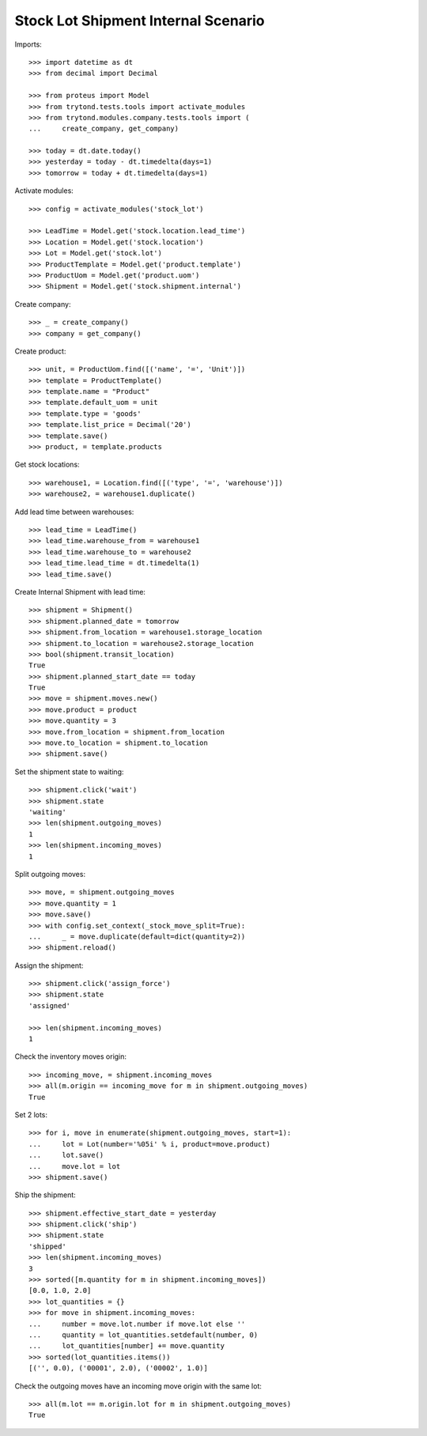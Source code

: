 ====================================
Stock Lot Shipment Internal Scenario
====================================

Imports::

    >>> import datetime as dt
    >>> from decimal import Decimal

    >>> from proteus import Model
    >>> from trytond.tests.tools import activate_modules
    >>> from trytond.modules.company.tests.tools import (
    ...     create_company, get_company)

    >>> today = dt.date.today()
    >>> yesterday = today - dt.timedelta(days=1)
    >>> tomorrow = today + dt.timedelta(days=1)

Activate modules::

    >>> config = activate_modules('stock_lot')

    >>> LeadTime = Model.get('stock.location.lead_time')
    >>> Location = Model.get('stock.location')
    >>> Lot = Model.get('stock.lot')
    >>> ProductTemplate = Model.get('product.template')
    >>> ProductUom = Model.get('product.uom')
    >>> Shipment = Model.get('stock.shipment.internal')

Create company::

    >>> _ = create_company()
    >>> company = get_company()

Create product::

    >>> unit, = ProductUom.find([('name', '=', 'Unit')])
    >>> template = ProductTemplate()
    >>> template.name = "Product"
    >>> template.default_uom = unit
    >>> template.type = 'goods'
    >>> template.list_price = Decimal('20')
    >>> template.save()
    >>> product, = template.products

Get stock locations::

    >>> warehouse1, = Location.find([('type', '=', 'warehouse')])
    >>> warehouse2, = warehouse1.duplicate()

Add lead time between warehouses::

    >>> lead_time = LeadTime()
    >>> lead_time.warehouse_from = warehouse1
    >>> lead_time.warehouse_to = warehouse2
    >>> lead_time.lead_time = dt.timedelta(1)
    >>> lead_time.save()

Create Internal Shipment with lead time::

    >>> shipment = Shipment()
    >>> shipment.planned_date = tomorrow
    >>> shipment.from_location = warehouse1.storage_location
    >>> shipment.to_location = warehouse2.storage_location
    >>> bool(shipment.transit_location)
    True
    >>> shipment.planned_start_date == today
    True
    >>> move = shipment.moves.new()
    >>> move.product = product
    >>> move.quantity = 3
    >>> move.from_location = shipment.from_location
    >>> move.to_location = shipment.to_location
    >>> shipment.save()

Set the shipment state to waiting::


    >>> shipment.click('wait')
    >>> shipment.state
    'waiting'
    >>> len(shipment.outgoing_moves)
    1
    >>> len(shipment.incoming_moves)
    1

Split outgoing moves::

    >>> move, = shipment.outgoing_moves
    >>> move.quantity = 1
    >>> move.save()
    >>> with config.set_context(_stock_move_split=True):
    ...     _ = move.duplicate(default=dict(quantity=2))
    >>> shipment.reload()

Assign the shipment::

    >>> shipment.click('assign_force')
    >>> shipment.state
    'assigned'

    >>> len(shipment.incoming_moves)
    1

Check the inventory moves origin::

    >>> incoming_move, = shipment.incoming_moves
    >>> all(m.origin == incoming_move for m in shipment.outgoing_moves)
    True

Set 2 lots::

    >>> for i, move in enumerate(shipment.outgoing_moves, start=1):
    ...     lot = Lot(number='%05i' % i, product=move.product)
    ...     lot.save()
    ...     move.lot = lot
    >>> shipment.save()

Ship the shipment::

    >>> shipment.effective_start_date = yesterday
    >>> shipment.click('ship')
    >>> shipment.state
    'shipped'
    >>> len(shipment.incoming_moves)
    3
    >>> sorted([m.quantity for m in shipment.incoming_moves])
    [0.0, 1.0, 2.0]
    >>> lot_quantities = {}
    >>> for move in shipment.incoming_moves:
    ...     number = move.lot.number if move.lot else ''
    ...     quantity = lot_quantities.setdefault(number, 0)
    ...     lot_quantities[number] += move.quantity
    >>> sorted(lot_quantities.items())
    [('', 0.0), ('00001', 2.0), ('00002', 1.0)]

Check the outgoing moves have an incoming move origin with the same lot::

    >>> all(m.lot == m.origin.lot for m in shipment.outgoing_moves)
    True
